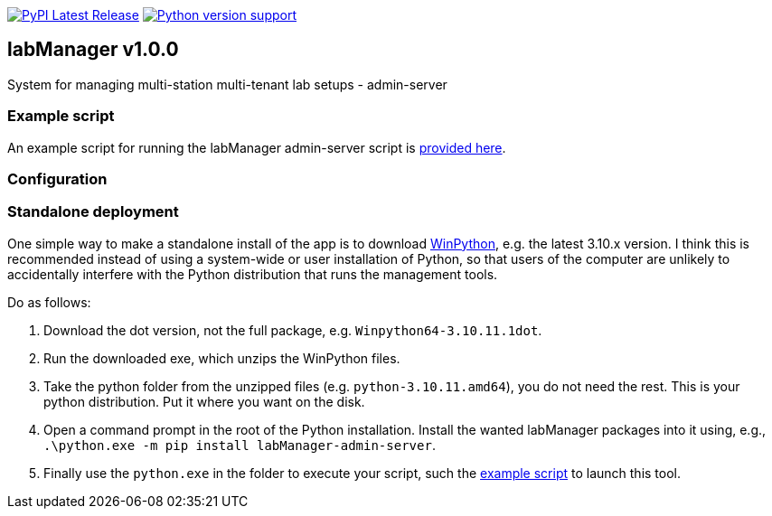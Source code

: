 :tool-name: admin-server

:repo-home: https://github.com/dcnieho/labManager/tree/master
:doc-images: https://github.com/dcnieho/labManager/raw/master/docs

image:https://img.shields.io/pypi/v/labManager-{tool-name}.svg[PyPI Latest Release, link=https://pypi.org/project/labManager-{tool-name}/] image:https://img.shields.io/pypi/pyversions/labManager-{tool-name}.svg[Python version support, link=https://pypi.org/project/labManager-{tool-name}/]

== labManager v1.0.0
System for managing multi-station multi-tenant lab setups - {tool-name}

=== Example script
An example script for running the labManager {tool-name} script is link:{repo-home}/example-scripts/{tool-name}.py[provided here].

=== Configuration

=== Standalone deployment
One simple way to make a standalone install of the app is to download https://winpython.github.io/[WinPython], e.g. the latest 3.10.x version.
I think this is recommended instead of using a system-wide or user installation of Python, so that users of the computer are unlikely to accidentally interfere with the Python distribution that runs the management tools.

Do as follows:

1. Download the dot version, not the full package, e.g. `Winpython64-3.10.11.1dot`.
2. Run the downloaded exe, which unzips the WinPython files.
3. Take the python folder from the unzipped files (e.g. `python-3.10.11.amd64`), you do not need the rest. This is your python distribution. Put it where you want on the disk.
4. Open a command prompt in the root of the Python installation. Install the wanted labManager packages into it using, e.g., `.\python.exe -m pip install labManager-{tool-name}`.
5. Finally use the `python.exe` in the folder to execute your script, such the link:{repo-home}/example-scripts/{tool-name}.py[example script] to launch this tool.
